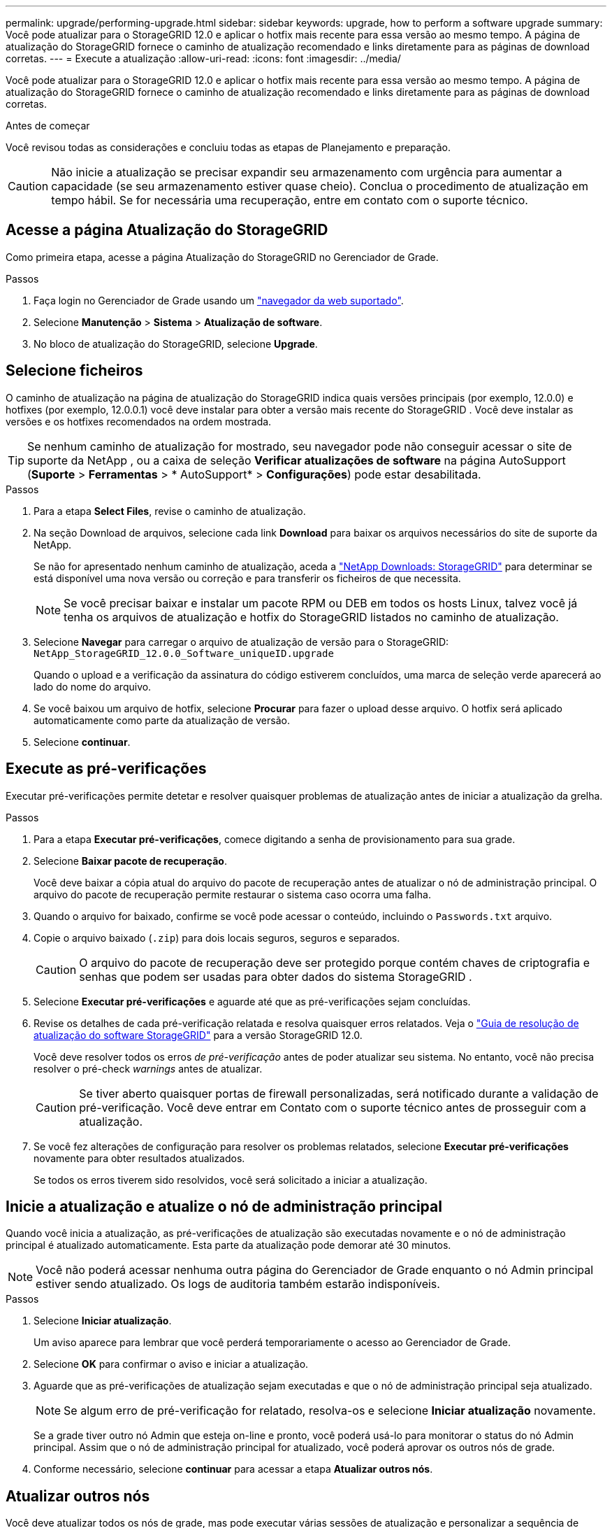 ---
permalink: upgrade/performing-upgrade.html 
sidebar: sidebar 
keywords: upgrade, how to perform a software upgrade 
summary: Você pode atualizar para o StorageGRID 12.0 e aplicar o hotfix mais recente para essa versão ao mesmo tempo.  A página de atualização do StorageGRID fornece o caminho de atualização recomendado e links diretamente para as páginas de download corretas. 
---
= Execute a atualização
:allow-uri-read: 
:icons: font
:imagesdir: ../media/


[role="lead"]
Você pode atualizar para o StorageGRID 12.0 e aplicar o hotfix mais recente para essa versão ao mesmo tempo.  A página de atualização do StorageGRID fornece o caminho de atualização recomendado e links diretamente para as páginas de download corretas.

.Antes de começar
Você revisou todas as considerações e concluiu todas as etapas de Planejamento e preparação.


CAUTION: Não inicie a atualização se precisar expandir seu armazenamento com urgência para aumentar a capacidade (se seu armazenamento estiver quase cheio).  Conclua o procedimento de atualização em tempo hábil.  Se for necessária uma recuperação, entre em contato com o suporte técnico.



== Acesse a página Atualização do StorageGRID

Como primeira etapa, acesse a página Atualização do StorageGRID no Gerenciador de Grade.

.Passos
. Faça login no Gerenciador de Grade usando um link:../admin/web-browser-requirements.html["navegador da web suportado"].
. Selecione *Manutenção* > *Sistema* > *Atualização de software*.
. No bloco de atualização do StorageGRID, selecione *Upgrade*.




== Selecione ficheiros

O caminho de atualização na página de atualização do StorageGRID indica quais versões principais (por exemplo, 12.0.0) e hotfixes (por exemplo, 12.0.0.1) você deve instalar para obter a versão mais recente do StorageGRID .  Você deve instalar as versões e os hotfixes recomendados na ordem mostrada.


TIP: Se nenhum caminho de atualização for mostrado, seu navegador pode não conseguir acessar o site de suporte da NetApp , ou a caixa de seleção *Verificar atualizações de software* na página AutoSupport (*Suporte* > *Ferramentas* > * AutoSupport* > *Configurações*) pode estar desabilitada.

.Passos
. Para a etapa *Select Files*, revise o caminho de atualização.
. Na seção Download de arquivos, selecione cada link *Download* para baixar os arquivos necessários do site de suporte da NetApp.
+
Se não for apresentado nenhum caminho de atualização, aceda a https://mysupport.netapp.com/site/products/all/details/storagegrid/downloads-tab["NetApp Downloads: StorageGRID"^] para determinar se está disponível uma nova versão ou correção e para transferir os ficheiros de que necessita.

+

NOTE: Se você precisar baixar e instalar um pacote RPM ou DEB em todos os hosts Linux, talvez você já tenha os arquivos de atualização e hotfix do StorageGRID listados no caminho de atualização.

. Selecione *Navegar* para carregar o arquivo de atualização de versão para o StorageGRID: `NetApp_StorageGRID_12.0.0_Software_uniqueID.upgrade`
+
Quando o upload e a verificação da assinatura do código estiverem concluídos, uma marca de seleção verde aparecerá ao lado do nome do arquivo.

. Se você baixou um arquivo de hotfix, selecione *Procurar* para fazer o upload desse arquivo. O hotfix será aplicado automaticamente como parte da atualização de versão.
. Selecione *continuar*.




== Execute as pré-verificações

Executar pré-verificações permite detetar e resolver quaisquer problemas de atualização antes de iniciar a atualização da grelha.

.Passos
. Para a etapa *Executar pré-verificações*, comece digitando a senha de provisionamento para sua grade.
. Selecione *Baixar pacote de recuperação*.
+
Você deve baixar a cópia atual do arquivo do pacote de recuperação antes de atualizar o nó de administração principal.  O arquivo do pacote de recuperação permite restaurar o sistema caso ocorra uma falha.

. Quando o arquivo for baixado, confirme se você pode acessar o conteúdo, incluindo o `Passwords.txt` arquivo.
. Copie o arquivo baixado (`.zip`) para dois locais seguros, seguros e separados.
+

CAUTION: O arquivo do pacote de recuperação deve ser protegido porque contém chaves de criptografia e senhas que podem ser usadas para obter dados do sistema StorageGRID .

. Selecione *Executar pré-verificações* e aguarde até que as pré-verificações sejam concluídas.
. Revise os detalhes de cada pré-verificação relatada e resolva quaisquer erros relatados.  Veja o https://kb.netapp.com/hybrid/StorageGRID/Maintenance/StorageGRID_12.0_software_upgrade_resolution_guide["Guia de resolução de atualização do software StorageGRID"^] para a versão StorageGRID 12.0.
+
Você deve resolver todos os erros _de pré-verificação_ antes de poder atualizar seu sistema. No entanto, você não precisa resolver o pré-check _warnings_ antes de atualizar.

+

CAUTION: Se tiver aberto quaisquer portas de firewall personalizadas, será notificado durante a validação de pré-verificação. Você deve entrar em Contato com o suporte técnico antes de prosseguir com a atualização.

. Se você fez alterações de configuração para resolver os problemas relatados, selecione *Executar pré-verificações* novamente para obter resultados atualizados.
+
Se todos os erros tiverem sido resolvidos, você será solicitado a iniciar a atualização.





== Inicie a atualização e atualize o nó de administração principal

Quando você inicia a atualização, as pré-verificações de atualização são executadas novamente e o nó de administração principal é atualizado automaticamente. Esta parte da atualização pode demorar até 30 minutos.


NOTE: Você não poderá acessar nenhuma outra página do Gerenciador de Grade enquanto o nó Admin principal estiver sendo atualizado. Os logs de auditoria também estarão indisponíveis.

.Passos
. Selecione *Iniciar atualização*.
+
Um aviso aparece para lembrar que você perderá temporariamente o acesso ao Gerenciador de Grade.

. Selecione *OK* para confirmar o aviso e iniciar a atualização.
. Aguarde que as pré-verificações de atualização sejam executadas e que o nó de administração principal seja atualizado.
+

NOTE: Se algum erro de pré-verificação for relatado, resolva-os e selecione *Iniciar atualização* novamente.

+
Se a grade tiver outro nó Admin que esteja on-line e pronto, você poderá usá-lo para monitorar o status do nó Admin principal. Assim que o nó de administração principal for atualizado, você poderá aprovar os outros nós de grade.

. Conforme necessário, selecione *continuar* para acessar a etapa *Atualizar outros nós*.




== Atualizar outros nós

Você deve atualizar todos os nós de grade, mas pode executar várias sessões de atualização e personalizar a sequência de atualização. Por exemplo, você pode preferir atualizar os nós no local A em uma sessão e, em seguida, atualizar os nós no local B em uma sessão posterior. Se você optar por realizar a atualização em mais de uma sessão, esteja ciente de que você não pode começar a usar os novos recursos até que todos os nós tenham sido atualizados.

Se a ordem em que os nós são atualizados for importante, aprove nós ou grupos de nós um de cada vez e aguarde até que a atualização seja concluída em cada nó antes de aprovar o próximo nó ou grupo de nós.


CAUTION: Quando a atualização começa em um nó de grade, os serviços nesse nó são interrompidos. Mais tarde, o nó de grade é reinicializado. Para evitar interrupções de serviço para aplicativos clientes que estão se comunicando com o nó, não aprove a atualização para um nó a menos que você tenha certeza de que o nó está pronto para ser interrompido e reinicializado. Conforme necessário, agende uma janela de manutenção ou notifique os clientes.

.Passos
. Para a etapa *Atualizar outros nós*, revise o Resumo, que fornece a hora de início da atualização como um todo e o status de cada tarefa de atualização principal.
+
** *Iniciar serviço de atualização* é a primeira tarefa de atualização. Durante esta tarefa, o arquivo de software é distribuído para os nós de grade e o serviço de atualização é iniciado em cada nó.
** Quando a tarefa *Iniciar serviço de atualização* estiver concluída, a tarefa *Atualizar outros nós de grade* será iniciada e você será solicitado a baixar uma nova cópia do pacote de recuperação.


. Quando solicitado, digite sua senha de provisionamento e baixe uma nova cópia do pacote de recuperação.
+

CAUTION: Você deve baixar uma nova cópia do arquivo do pacote de recuperação após a atualização do nó de administração principal.  O arquivo do pacote de recuperação permite restaurar o sistema caso ocorra uma falha.

. Revise as tabelas de status para cada tipo de nó. Existem tabelas para nós de administração não primários, nós de gateway e nós de storage.
+
Um nó de grade pode estar em um desses estágios quando as tabelas aparecem pela primeira vez:

+
** Desembalar a atualização
** A transferir
** A aguardar aprovação


. [[Approval-step]]quando estiver pronto para selecionar nós de grade para atualização (ou se você precisar desaprovar nós selecionados), use estas instruções:
+

NOTE: Para uma atualização do StorageGRID 12.0, se você quiser aprovar nós individuais em vez de todos os nós, a prática recomendada é atualizar um site inteiro antes de passar para o próximo site.

+
[cols="1a,1a"]
|===
| Tarefa | Instrução 


 a| 
PESQUISE nós específicos para aprovar, como todos os nós em um determinado site
 a| 
Introduza a cadeia de carateres de pesquisa no campo *pesquisar*



 a| 
Selecione todos os nós para atualização
 a| 
Selecione *Approve All Nodes* (aprovar todos os nós)



 a| 
Selecione todos os nós do mesmo tipo para atualização (por exemplo, todos os nós de storage)
 a| 
Selecione o botão *Approve All* para o tipo de nó

Se aprovar mais de um nó do mesmo tipo, os nós serão atualizados um de cada vez.



 a| 
Selecione um nó individual para atualização
 a| 
Selecione o botão *Approve* para o nó



 a| 
Adiar a atualização em todos os nós selecionados
 a| 
Selecione *Desaprovar todos os nós*



 a| 
Adiar a atualização em todos os nós selecionados do mesmo tipo
 a| 
Selecione o botão *Desaprovar tudo* para o tipo de nó



 a| 
Adiar a atualização em um nó individual
 a| 
Selecione o botão *Desaprovar* para o nó

|===
. Aguarde até que os nós aprovados prossigam esses estágios de atualização:
+
** Aprovado e esperando para ser atualizado
** Parar serviços
+

NOTE: Não é possível remover um nó quando o Stage atinge *parando serviços*. O botão *Desaprovar* está desativado.

** Parar o recipiente
** Limpeza de imagens Docker
** Atualizando pacotes base do SO
+

NOTE: Quando um nó de appliance atinge esse estágio, o software Instalador de appliance StorageGRID no appliance é atualizado. Esse processo automatizado garante que a versão do instalador do StorageGRID Appliance permaneça sincronizada com a versão do software StorageGRID.

** A reiniciar
+

NOTE: Alguns modelos de appliance podem reiniciar várias vezes para atualizar o firmware e o BIOS.

** Executar etapas após a reinicialização
** Iniciar serviços
** Concluído


. Repita o <<approval-step,passo de aprovação>> quantas vezes for necessário até que todos os nós da grade tenham sido atualizados.




== Atualização completa

Quando todos os nós de grade tiverem concluído os estágios de atualização, a tarefa *Atualizar outros nós de grade* é mostrada como concluída. As restantes tarefas de atualização são executadas automaticamente em segundo plano.

.Passos
. Assim que a tarefa *Ativar recursos* estiver concluída (o que ocorre rapidamente), você pode começar a usar o link:whats-new.html["novas funcionalidades"]na versão atualizada do StorageGRID.
. A atualização do banco de dados Cassandra é iniciada.  Essa atualização ocorrerá em segundo plano por um a três dias, e o serviço Cassandra será interrompido e reiniciado em cada nó de armazenamento.  Durante esse período, certos procedimentos de manutenção que envolvem streaming de metadados, como expansão, serão desabilitados.
. Quando os *passos de atualização final* tiverem sido concluídos, a atualização é feita. O primeiro passo, *Select Files*, é reexibido com um banner verde de sucesso.
. Verifique se as operações da grade voltaram ao normal:
+
.. Verifique se os serviços estão a funcionar normalmente e se não existem alertas inesperados.
.. Confirme se as conexões do cliente com o sistema StorageGRID estão operando conforme esperado.




.Informações relacionadas
link:how-your-system-is-affected-during-upgrade.html["Como seu sistema é afetado durante a atualização"]
